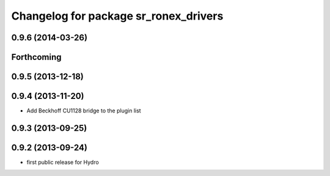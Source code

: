 ^^^^^^^^^^^^^^^^^^^^^^^^^^^^^^^^^^^^^^
Changelog for package sr_ronex_drivers
^^^^^^^^^^^^^^^^^^^^^^^^^^^^^^^^^^^^^^

0.9.6 (2014-03-26)
------------------

Forthcoming
-----------

0.9.5 (2013-12-18)
------------------

0.9.4 (2013-11-20)
------------------
* Add Beckhoff CU1128 bridge to the plugin list

0.9.3 (2013-09-25)
------------------

0.9.2 (2013-09-24)
------------------
* first public release for Hydro

